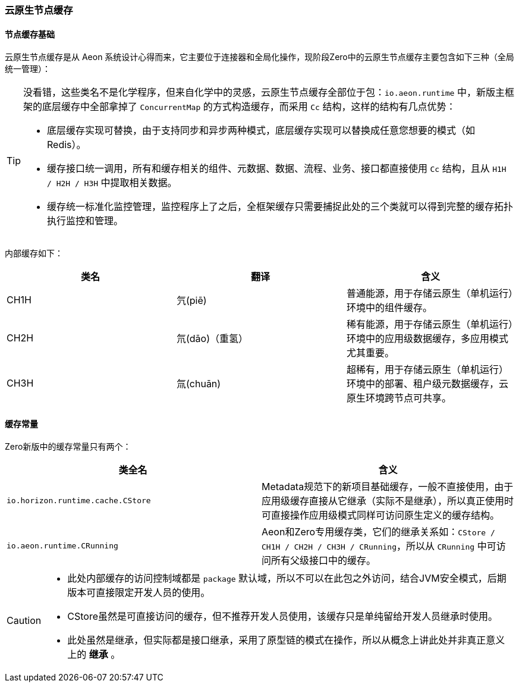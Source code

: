 ifndef::imagesdir[:imagesdir: ../images]
:data-uri:

=== 云原生节点缓存

==== 节点缓存基础

云原生节点缓存是从 Aeon 系统设计心得而来，它主要位于连接器和全局化操作，现阶段Zero中的云原生节点缓存主要包含如下三种（全局统一管理）：

[TIP]
====
没看错，这些类名不是化学程序，但来自化学中的灵感，云原生节点缓存全部位于包：`io.aeon.runtime` 中，新版主框架的底层缓存中全部拿掉了 `ConcurrentMap` 的方式构造缓存，而采用 `Cc` 结构，这样的结构有几点优势：

- 底层缓存实现可替换，由于支持同步和异步两种模式，底层缓存实现可以替换成任意您想要的模式（如 Redis）。
- 缓存接口统一调用，所有和缓存相关的组件、元数据、数据、流程、业务、接口都直接使用 `Cc` 结构，且从 `H1H / H2H / H3H` 中提取相关数据。
- 缓存统一标准化监控管理，监控程序上了之后，全框架缓存只需要捕捉此处的三个类就可以得到完整的缓存拓扑执行监控和管理。
====

内部缓存如下：

[options="header"]
|====
|类名|翻译|含义
|CH1H|氕(piē)|普通能源，用于存储云原生（单机运行）环境中的组件缓存。
|CH2H|氘(dāo)（重氢）|稀有能源，用于存储云原生（单机运行）环境中的应用级数据缓存，多应用模式尤其重要。
|CH3H|氚(chuān)|超稀有，用于存储云原生（单机运行）环境中的部署、租户级元数据缓存，云原生环境跨节点可共享。
|====

==== 缓存常量

Zero新版中的缓存常量只有两个：

[options="header"]
|====
|类全名|含义
|`io.horizon.runtime.cache.CStore` |Metadata规范下的新项目基础缓存，一般不直接使用，由于应用级缓存直接从它继承（实际不是继承），所以真正使用时可直接操作应用级模式同样可访问原生定义的缓存结构。
|`io.aeon.runtime.CRunning` |Aeon和Zero专用缓存类，它们的继承关系如：`CStore / CH1H / CH2H / CH3H / CRunning`，所以从 `CRunning` 中可访问所有父级接口中的缓存。
|====

[CAUTION]
====

- 此处内部缓存的访问控制域都是 `package` 默认域，所以不可以在此包之外访问，结合JVM安全模式，后期版本可直接限定开发人员的使用。
- CStore虽然是可直接访问的缓存，但不推荐开发人员使用，该缓存只是单纯留给开发人员继承时使用。
- 此处虽然是继承，但实际都是接口继承，采用了原型链的模式在操作，所以从概念上讲此处并非真正意义上的 *继承* 。
====
